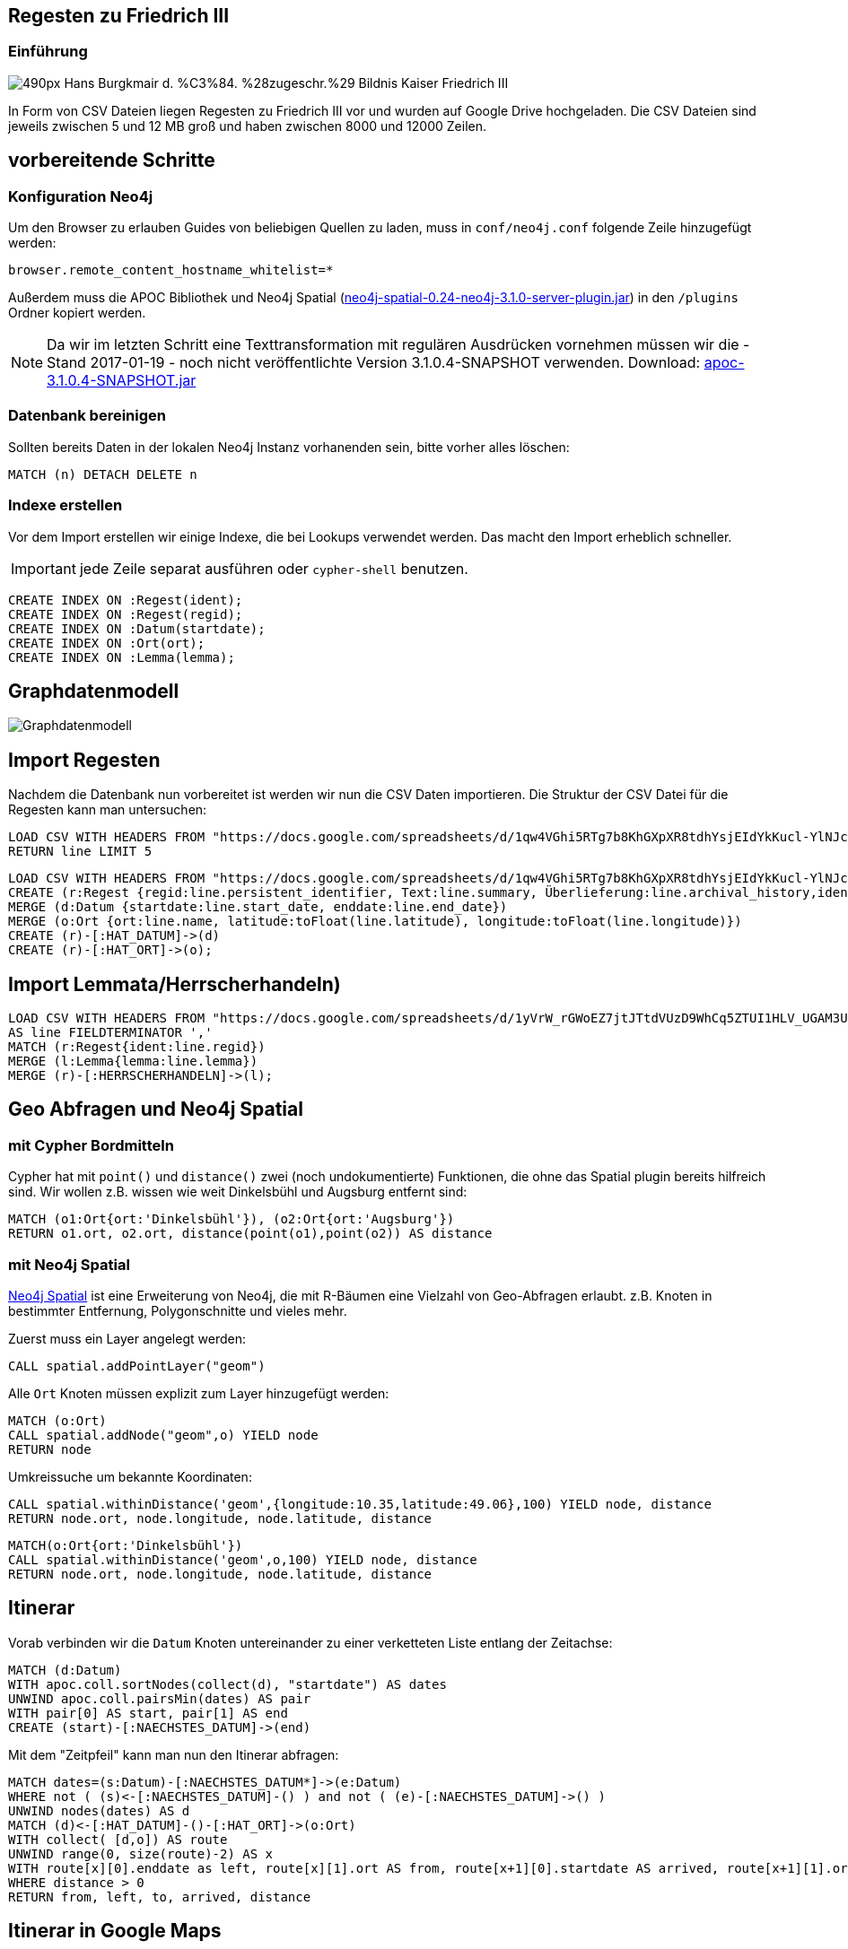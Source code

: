 == Regesten zu Friedrich III
:author: Stefan Armbruster
:twitter: darthvader42
:tags: Digital Humanities, Spatial, APOC
:neo4j-version: 3.1

=== Einführung

image::https://upload.wikimedia.org/wikipedia/commons/thumb/7/79/Hans_Burgkmair_d._%C3%84._%28zugeschr.%29_-_Bildnis_Kaiser_Friedrich_III.jpg/490px-Hans_Burgkmair_d._%C3%84._%28zugeschr.%29_-_Bildnis_Kaiser_Friedrich_III.jpg[]

In Form von CSV Dateien liegen Regesten zu Friedrich III vor und wurden auf Google Drive hochgeladen. Die CSV Dateien sind jeweils zwischen 5 und 12 MB groß und haben zwischen 8000 und 12000 Zeilen.

== vorbereitende Schritte

=== Konfiguration Neo4j

Um den Browser zu erlauben Guides von beliebigen Quellen zu laden, muss in `conf/neo4j.conf` folgende Zeile hinzugefügt werden:

[source,conf]
----
browser.remote_content_hostname_whitelist=*
----

Außerdem muss die APOC Bibliothek und Neo4j Spatial (https://drive.google.com/file/d/0B0AxyUhPvHgyZXRfUS1oVXhWNFk/view?usp=sharing[neo4j-spatial-0.24-neo4j-3.1.0-server-plugin.jar]) in den `/plugins` Ordner kopiert werden.

NOTE: Da wir im letzten Schritt eine Texttransformation mit regulären Ausdrücken vornehmen müssen wir die - Stand 2017-01-19 - noch nicht veröffentlichte Version 3.1.0.4-SNAPSHOT verwenden. Download: https://drive.google.com/file/d/0B0AxyUhPvHgyUU9yWTRUTTNDVTQ/view?usp=sharing[apoc-3.1.0.4-SNAPSHOT.jar]

=== Datenbank bereinigen

Sollten bereits Daten in der lokalen Neo4j Instanz vorhanenden sein, bitte vorher alles löschen:

[source,cypher]
----
MATCH (n) DETACH DELETE n
----

=== Indexe erstellen

Vor dem Import erstellen wir einige Indexe, die bei Lookups verwendet werden. Das macht den Import erheblich schneller.

IMPORTANT: jede Zeile separat ausführen oder `cypher-shell` benutzen.

[source,cypher]
----
CREATE INDEX ON :Regest(ident);
CREATE INDEX ON :Regest(regid);
CREATE INDEX ON :Datum(startdate);
CREATE INDEX ON :Ort(ort);
CREATE INDEX ON :Lemma(lemma);
----

== Graphdatenmodell

image::https://raw.githubusercontent.com/sarmbruster/akdwmainz_fiii_guide/master/img/graphmodel.png[Graphdatenmodell]

== Import Regesten

Nachdem die Datenbank nun vorbereitet ist werden wir nun die CSV Daten importieren.
Die Struktur der CSV Datei für die Regesten kann man untersuchen:

[source,cypher]
----
LOAD CSV WITH HEADERS FROM "https://docs.google.com/spreadsheets/d/1qw4VGhi5RTg7b8KhGXpXR8tdhYsjEIdYkKucl-YlNJc/export?format=csv&id=1qw4VGhi5RTg7b8KhGXpXR8tdhYsjEIdYkKucl-YlNJc&gid=1917262438" AS line
RETURN line LIMIT 5
----


[source,cypher]
----
LOAD CSV WITH HEADERS FROM "https://docs.google.com/spreadsheets/d/1qw4VGhi5RTg7b8KhGXpXR8tdhYsjEIdYkKucl-YlNJc/export?format=csv&id=1qw4VGhi5RTg7b8KhGXpXR8tdhYsjEIdYkKucl-YlNJc&gid=1917262438" AS line
CREATE (r:Regest {regid:line.persistent_identifier, Text:line.summary, Überlieferung:line.archival_history,ident:line.identifier})
MERGE (d:Datum {startdate:line.start_date, enddate:line.end_date})
MERGE (o:Ort {ort:line.name, latitude:toFloat(line.latitude), longitude:toFloat(line.longitude)})
CREATE (r)-[:HAT_DATUM]->(d)
CREATE (r)-[:HAT_ORT]->(o);
----

== Import Lemmata/Herrscherhandeln)

[source,cypher]
----
LOAD CSV WITH HEADERS FROM "https://docs.google.com/spreadsheets/d/1yVrW_rGWoEZ7jtJTtdVUzD9WhCq5ZTUI1HLV_UGAM3U/export?format=csv&id=1yVrW_rGWoEZ7jtJTtdVUzD9WhCq5ZTUI1HLV_UGAM3U&gid=305253904"
AS line FIELDTERMINATOR ','
MATCH (r:Regest{ident:line.regid})
MERGE (l:Lemma{lemma:line.lemma})
MERGE (r)-[:HERRSCHERHANDELN]->(l);
----

== Geo Abfragen und Neo4j Spatial

=== mit Cypher Bordmitteln

Cypher hat mit `point()` und `distance()` zwei (noch undokumentierte) Funktionen, die ohne das Spatial plugin bereits hilfreich sind. Wir wollen z.B. wissen wie weit Dinkelsbühl und Augsburg entfernt sind:

[source,cypher]
----
MATCH (o1:Ort{ort:'Dinkelsbühl'}), (o2:Ort{ort:'Augsburg'})
RETURN o1.ort, o2.ort, distance(point(o1),point(o2)) AS distance
----

=== mit Neo4j Spatial

https://github.com/neo4j-contrib/spatial[Neo4j Spatial] ist eine Erweiterung von Neo4j, die mit R-Bäumen eine Vielzahl von Geo-Abfragen erlaubt. z.B. Knoten in bestimmter Entfernung, Polygonschnitte und vieles mehr.

Zuerst muss ein Layer angelegt werden:

[source,cypher]
----
CALL spatial.addPointLayer("geom")
----

Alle `Ort` Knoten müssen explizit zum Layer hinzugefügt werden:

[source,cypher]
----
MATCH (o:Ort)
CALL spatial.addNode("geom",o) YIELD node
RETURN node
----


Umkreissuche um bekannte Koordinaten:

[source,cypher]
----
CALL spatial.withinDistance('geom',{longitude:10.35,latitude:49.06},100) YIELD node, distance
RETURN node.ort, node.longitude, node.latitude, distance
----

[source,cypher]
----
MATCH(o:Ort{ort:'Dinkelsbühl'})
CALL spatial.withinDistance('geom',o,100) YIELD node, distance
RETURN node.ort, node.longitude, node.latitude, distance
----


== Itinerar

Vorab verbinden wir die `Datum` Knoten untereinander zu einer verketteten Liste entlang der Zeitachse:

[source,cypher]
----
MATCH (d:Datum)
WITH apoc.coll.sortNodes(collect(d), "startdate") AS dates
UNWIND apoc.coll.pairsMin(dates) AS pair
WITH pair[0] AS start, pair[1] AS end
CREATE (start)-[:NAECHSTES_DATUM]->(end)
----

Mit dem "Zeitpfeil" kann man nun den Itinerar abfragen:

[source,cypher]
----
MATCH dates=(s:Datum)-[:NAECHSTES_DATUM*]->(e:Datum)
WHERE not ( (s)<-[:NAECHSTES_DATUM]-() ) and not ( (e)-[:NAECHSTES_DATUM]->() )
UNWIND nodes(dates) AS d
MATCH (d)<-[:HAT_DATUM]-()-[:HAT_ORT]->(o:Ort)
WITH collect( [d,o]) AS route
UNWIND range(0, size(route)-2) AS x
WITH route[x][0].enddate as left, route[x][1].ort AS from, route[x+1][0].startdate AS arrived, route[x+1][1].ort AS to, distance(point(route[x][1]), point(route[x+1][1]))/1000.0 AS distance
WHERE distance > 0
RETURN from, left, to, arrived, distance
----

== Itinerar in Google Maps

https://www.google.de/maps[Google Maps] kann unter "My Maps" eigene Dateien im kml Format hochgeladen werden. Mit einem kurzen Programm - hier in Groovy geschrieben - holt man sich aus dem Graphen die Informationen und erzeugt einen kml-Datei

[source,groovy]
----
#!/usr/bin/env groovy
@Grab('org.neo4j.driver:neo4j-java-driver:1.1.0')

import org.neo4j.driver.v1.Driver
import org.neo4j.driver.v1.GraphDatabase
import org.neo4j.driver.v1.Session
import org.neo4j.driver.v1.StatementResult
import org.neo4j.driver.v1.Record
import groovy.xml.*

def xml = new StreamingMarkupBuilder(encoding: "utf-8").bind {
  mkp.xmlDeclaration(version: "1.0", encoding: "utf-8")

  Driver driver = GraphDatabase.driver("bolt://localhost")
  Session session = null
  try {
    session = driver.session()
    StatementResult rs = session.run( """match dates=(s:Datum)-[:NAECHSTES_DATUM*]->(e:Datum)
  where not ( (s)<-[:NAECHSTES_DATUM]-() )  and not ( (e)-[:NAECHSTES_DATUM]->() )
  unwind nodes(dates) as d
  match (d)<-[:HAT_DATUM]-()-[:HAT_ORT]->(o:Ort)
  return d.startdate as startdate, d.enddate as enddate, o.ort as ort, o.latitude as lat, o.longitude as lon""")

    Document {

      def previousOrt = null
      def travelCoordinates=""
        rs.each { record ->
          def ort = record.get("ort").asString()
          if (previousOrt != ort ) {
            previousOrt = ort
            def coordString = "${record.get('lon').asDouble()},${record.get('lat').asDouble()},0"
            def startdate = record.get("startdate").asString()
            def enddate = record.get("enddate").asString()
            Placemark {
              name ort
              description "von $startdate bis $enddate"
              Point {
                coordinates coordString
              }
              TimeSpan {
                begin startdate
                end enddate
              }
            }
            travelCoordinates += coordString + ","
          }
        }
        Placemark {
          name "Itinerar"
          LineString {
            coordinates travelCoordinates[0..-2] //strip last comma
          }
        }
    }
  } finally {
    session?.close()
  }

}

println XmlUtil.serialize(xml)
----

== Import von eindeutigen Erschließungspunkten

Im Feld `archival_history` befinden sich Texte, die URL Referenzen enthalten. Diese wollen wir extrahieren und als Knoten speichern. So kann nachvollzogen werden welche dieser URLs von welchen Regesten referenziert wird:

[source,cypher]
----
LOAD CSV WITH HEADERS FROM "https://docs.google.com/spreadsheets/d/1qw4VGhi5RTg7b8KhGXpXR8tdhYsjEIdYkKucl-YlNJc/export?format=csv&id=1qw4VGhi5RTg7b8KhGXpXR8tdhYsjEIdYkKucl-YlNJc&gid=1917262438" AS line
RETURN line.archival_history LIMIT 5
----

Um die URL des Links und dessen Text zu exrahieren, müssen wir mit regular expressions arbeiten. Dies wird in APOC unterstützt:

[source,cypher]
----
LOAD CSV WITH HEADERS FROM "https://docs.google.com/spreadsheets/d/1qw4VGhi5RTg7b8KhGXpXR8tdhYsjEIdYkKucl-YlNJc/export?format=csv&id=1qw4VGhi5RTg7b8KhGXpXR8tdhYsjEIdYkKucl-YlNJc&gid=1917262438" AS line
RETURN apoc.text.regexGroups(line.archival_history, "<link (\\S+)>(\\S+)</link>") LIMIT 10
----

Damit kann nun importiert werden:

[source,cypher]
----
LOAD CSV WITH HEADERS FROM "https://docs.google.com/spreadsheets/d/1qw4VGhi5RTg7b8KhGXpXR8tdhYsjEIdYkKucl-YlNJc/export?format=csv&id=1qw4VGhi5RTg7b8KhGXpXR8tdhYsjEIdYkKucl-YlNJc&gid=1917262438" AS line
WITH line
WHERE line.archival_history CONTAINS "link"
MATCH (reg:Regest {regid:line.persistent_identifier})
UNWIND apoc.text.regexGroups(line.archival_history, "<link (\\S+)>(\\S+)</link>") as link
MERGE (ref:Referenz {url:link[1]}) ON CREATE SET ref.title=link[2]
MERGE (reg)-[:REFERENZIERT]->(ref)
----
